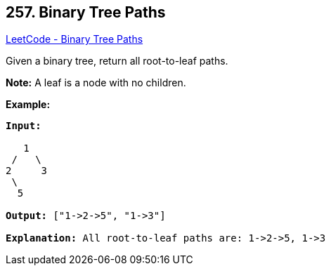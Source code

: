 == 257. Binary Tree Paths

https://leetcode.com/problems/binary-tree-paths/[LeetCode - Binary Tree Paths]

Given a binary tree, return all root-to-leaf paths.

*Note:* A leaf is a node with no children.

*Example:*

[subs="verbatim,quotes,macros"]
----
*Input:*

   1
 /   \
2     3
 \
  5

*Output:* ["1->2->5", "1->3"]

*Explanation:* All root-to-leaf paths are: 1->2->5, 1->3
----
